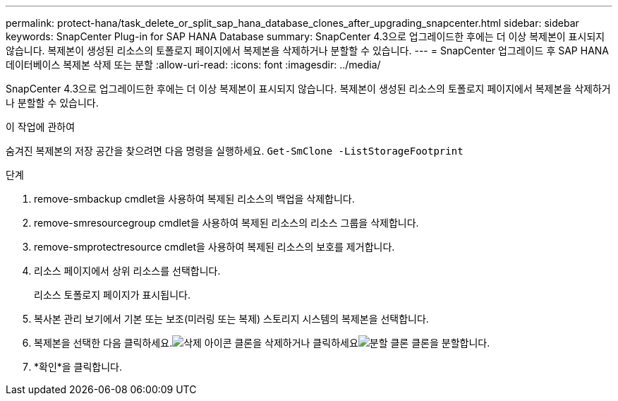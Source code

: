 ---
permalink: protect-hana/task_delete_or_split_sap_hana_database_clones_after_upgrading_snapcenter.html 
sidebar: sidebar 
keywords: SnapCenter Plug-in for SAP HANA Database 
summary: SnapCenter 4.3으로 업그레이드한 후에는 더 이상 복제본이 표시되지 않습니다.  복제본이 생성된 리소스의 토폴로지 페이지에서 복제본을 삭제하거나 분할할 수 있습니다. 
---
= SnapCenter 업그레이드 후 SAP HANA 데이터베이스 복제본 삭제 또는 분할
:allow-uri-read: 
:icons: font
:imagesdir: ../media/


[role="lead"]
SnapCenter 4.3으로 업그레이드한 후에는 더 이상 복제본이 표시되지 않습니다.  복제본이 생성된 리소스의 토폴로지 페이지에서 복제본을 삭제하거나 분할할 수 있습니다.

.이 작업에 관하여
숨겨진 복제본의 저장 공간을 찾으려면 다음 명령을 실행하세요. `Get-SmClone -ListStorageFootprint`

.단계
. remove-smbackup cmdlet을 사용하여 복제된 리소스의 백업을 삭제합니다.
. remove-smresourcegroup cmdlet을 사용하여 복제된 리소스의 리소스 그룹을 삭제합니다.
. remove-smprotectresource cmdlet을 사용하여 복제된 리소스의 보호를 제거합니다.
. 리소스 페이지에서 상위 리소스를 선택합니다.
+
리소스 토폴로지 페이지가 표시됩니다.

. 복사본 관리 보기에서 기본 또는 보조(미러링 또는 복제) 스토리지 시스템의 복제본을 선택합니다.
. 복제본을 선택한 다음 클릭하세요.image:../media/delete_icon.gif["삭제 아이콘"] 클론을 삭제하거나 클릭하세요image:../media/split_clone.gif["분할 클론"] 클론을 분할합니다.
. *확인*을 클릭합니다.

